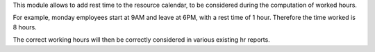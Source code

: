 This module allows to add rest time to the resource calendar, to be considered
during the computation of worked hours.

For example, monday employees start at 9AM and leave at 6PM, with a rest time
of 1 hour. Therefore the time worked is 8 hours.

The correct working hours will then be correctly considered in various
existing hr reports.
